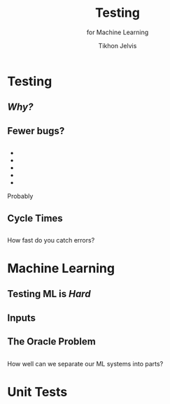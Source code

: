 # -*- org-reveal-title-slide: "<h1 class='title'>%t</h1> <h2 class='subtitle'>%s</h2> <h3 class='author'>%a</h3>" -*-
#+Title: Testing
#+Subtitle: for Machine Learning
#+Author: Tikhon Jelvis
#+Email: tikhon@jelv.is

#+REVEAL_TITLE_SLIDE_BACKGROUND: #052d69
#+REVEAL_TITLE_SLIDE_BACKGROUND_TRANSITION: "none"

#+REVEAL_HEAD_PREAMBLE: <meta name="description" content="An introduction to Markov decision processes in Haskell.">
#+REVEAL_POSTAMBLE: <p> Created by Tikhon Jelvis. </p>

# Options I change before uploading to jelv.is
#+REVEAL_ROOT: ../reveal.js-3.8.0
#+REVEAL_INIT_OPTIONS: width:1200, height:800, controls:false, history:true, center:true, touch:true, transition:'none', backgroundTransition:'none', progress:false, slideNumber: false

#+OPTIONS: toc:nil timestamp:nil email:nil num:nil

#+REVEAL_MARGIN: 0.1
#+REVEAL_MIN_SCALE: 0.5
#+REVEAL_MAX_SCALE: 2.5
#+REVEAL_THEME: tikhon
#+REVEAL_HLEVEL: 2

#+REVEAL_PLUGINS: (markdown notes)
* Testing
  :PROPERTIES:
  :reveal_background: #052d69
  :reveal_extra_attr: class="section-slide"
  :END:

** /Why?/
** Fewer bugs?
** 
   #+BEGIN_EXPORT html
   <ul class="stacked">
     <li> <img src="img/unit-testing-paper-1.png" /> </li>
     <li> <img src="img/unit-testing-paper-5.png" /> </li>
     <li> <img src="img/unit-testing-paper-3.png" /> </li>
     <li> <img src="img/unit-testing-paper-4.png" /> </li>
     <li> <img src="img/unit-testing-paper-2.png" /> </li>
   </ul>
   #+END_EXPORT

   Probably
** Cycle Times
** 
   How fast do you catch errors? 
** 
   #+ATTR_HTML: :height 1000px :class no-background
   [[./img/cycle-times-1.png]]
** 
   #+ATTR_HTML: :height 1000px :class no-background
   [[./img/cycle-times-2.png]]
** 
   #+ATTR_HTML: :height 1000px :class no-background
   [[./img/cycle-times-3.png]]
** 
   #+ATTR_HTML: :height 1000px :class no-background
   [[./img/cycle-times-with-tests.png]]
* Machine Learning
  :PROPERTIES:
  :reveal_background: #052d69
  :reveal_extra_attr: class="section-slide"
  :END:
** Testing ML is /Hard/
** Inputs
   #+ATTR_HTML: :height 500px
   [[./img/input-data.svg]]
** The Oracle Problem
   #+ATTR_HTML: :height 800px :style position: relative; top: -100px
   [[./img/oracle-problem.svg]]
** 
   How well can we separate our ML systems into parts?
* Unit Tests
